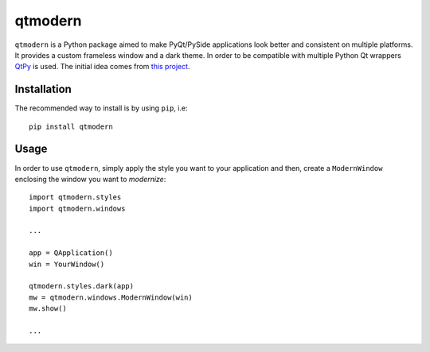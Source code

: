 ========
qtmodern
========

.. image:: https://travis-ci.org/gmarull/qtmodern.svg?branch=master
    :target: https://travis-ci.org/gmarull/qtmodern
    :alt: Travis build

.. image:: https://img.shields.io/pypi/v/qtmodern.svg
    :target: https://pypi.python.org/pypi/qtmodern
    :alt: PyPI Version

``qtmodern`` is a Python package aimed to make PyQt/PySide applications look
better and consistent on multiple platforms. It provides a custom frameless
window and a dark theme. In order to be compatible with multiple Python Qt
wrappers `QtPy <https://github.com/spyder-ide/qtpy>`_ is used. The initial idea
comes from `this project <https://github.com/Jorgen-VikingGod/Qt-Frameless-Window-DarkStyle>`_.

.. image:: https://github.com/gmarull/qtmodern/blob/master/examples/mainwindow.png
    :width: 450px
    :align: center
    :alt: Example

Installation
------------

The recommended way to install is by using ``pip``, i.e::

    pip install qtmodern

Usage
-----

In order to use ``qtmodern``, simply apply the style you want to your
application and then, create a ``ModernWindow`` enclosing the window you want to
*modernize*::

    import qtmodern.styles
    import qtmodern.windows

    ...

    app = QApplication()
    win = YourWindow()

    qtmodern.styles.dark(app)
    mw = qtmodern.windows.ModernWindow(win)
    mw.show()

    ...

